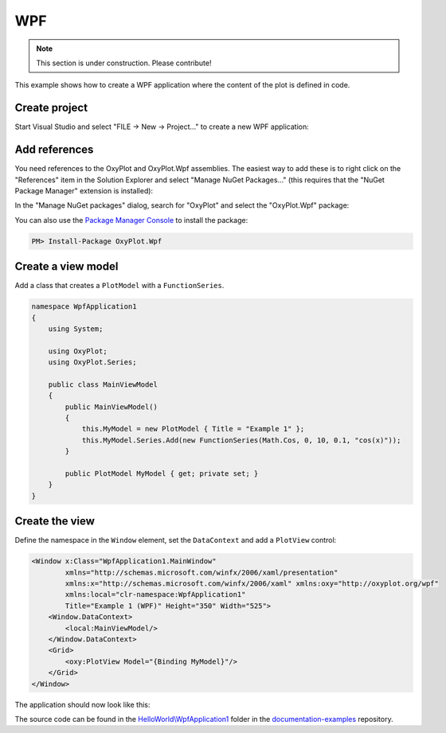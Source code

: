 ===
WPF
===

.. note:: This section is under construction. Please contribute!


This example shows how to create a WPF application where the content of the plot is defined in code.


Create project
--------------

Start Visual Studio and select "FILE -> New -> Project..." to create a new WPF application:

.. image:: wpf-new-project.png


Add references
--------------

You need references to the OxyPlot and OxyPlot.Wpf assemblies. The easiest way to add these is to right click on the "References" item in the Solution Explorer and select "Manage NuGet Packages..." (this requires that the "NuGet Package Manager" extension is installed):

.. image:: wpf-add-reference.png

In the "Manage NuGet packages" dialog, search for "OxyPlot" and select the "OxyPlot.Wpf" package:

.. image:: wpf-install-package.png

You can also use the `Package Manager Console <http://docs.nuget.org/docs/start-here/using-the-package-manager-console>`_ to install the package:

.. sourcecode:: bat

    PM> Install-Package OxyPlot.Wpf


Create a view model
-------------------

Add a class that creates a ``PlotModel`` with a ``FunctionSeries``.

.. sourcecode:: csharp

    namespace WpfApplication1
    {
        using System;
    
        using OxyPlot;
        using OxyPlot.Series;
    
        public class MainViewModel
        {
            public MainViewModel()
            {
                this.MyModel = new PlotModel { Title = "Example 1" };
                this.MyModel.Series.Add(new FunctionSeries(Math.Cos, 0, 10, 0.1, "cos(x)"));
            }
    
            public PlotModel MyModel { get; private set; }
        }
    }

Create the view
---------------

Define the namespace in the ``Window`` element, set the ``DataContext`` and add a ``PlotView`` control:

.. sourcecode:: xml

    <Window x:Class="WpfApplication1.MainWindow"
            xmlns="http://schemas.microsoft.com/winfx/2006/xaml/presentation"
            xmlns:x="http://schemas.microsoft.com/winfx/2006/xaml" xmlns:oxy="http://oxyplot.org/wpf"
            xmlns:local="clr-namespace:WpfApplication1"
            Title="Example 1 (WPF)" Height="350" Width="525">
        <Window.DataContext>
            <local:MainViewModel/>
        </Window.DataContext>
        <Grid>
            <oxy:PlotView Model="{Binding MyModel}"/>
        </Grid>
    </Window>

The application should now look like this:

.. image:: wpf-example1.png

The source code can be found in the `HelloWorld\\WpfApplication1 <https://github.com/oxyplot/documentation-examples/tree/master/HelloWorld/WpfApplication1>`_ folder in the `documentation-examples <https://github.com/oxyplot/documentation-examples>`_ repository.